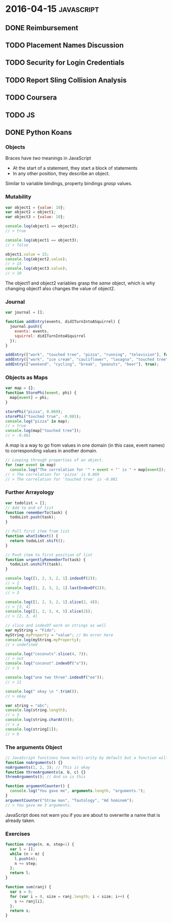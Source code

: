 * 2016-04-15                                                     :javascript:
** DONE Reimbursement
** TODO Placement Names Discussion
** TODO Security for Login Credentials
** TODO Report Sling Collision Analysis

** TODO Coursera

** TODO JS

** DONE Python Koans

*** Objects
Braces have /two/ meanings in JavaScript
+ At the start of a statement, they start a block of statements
+ In any other position, they describe an object.

Similar to variable bindings, property bindings /grasp/ values.

*** Mutability
#+BEGIN_SRC javascript
var object1 = {value: 10};
var object2 = object1;
var object3 = {value: 10};

console.log(object1 == object2);
// > true

console.log(object1 == object3);
// > false

object1.value = 15;
console.log(object2.value);
// > 15
console.log(object3.value);
// > 10

#+END_SRC

The object1 and object2 variables grasp the /same/ object, which is why changing object1 also changes the value of object2.

*** Journal
#+BEGIN_SRC javascript
var journal = [];

function addEntry(events, didITurnIntoASquirrel) {
  journal.push({
    events: events,
    squirrel: didITurnIntoASquirrel
  });
}

addEntry(["work", "touched tree", "pizza", "running", "television"], false);
addEntry(["work", "ice cream", "cauliflower", "lasagna", "touched tree", "brushed teeth"], false);
addEntry(["weekend", "cycling", "break", "peanuts", "beer"], true);

#+END_SRC

*** Objects as Maps
#+BEGIN_SRC javascript
var map = {};
function StorePhi(event, phi) {
  map[event] = phi;
}

storePhi("pizza", 0.069);
storePhi("touched true", -0.081);
console.log("pizza" in map);
// > true
console.log(map["touched tree"]);
// > -0.081

#+END_SRC

A /map/ is a way to go from values in one domain (in this case, event names) to corresponding values in another domain.

#+BEGIN_SRC javascript
// Looping through properties of an object.
for (var event in map)
  console.log("The correlation for '" + event + "' is " + map[event]);
// > The correlation for 'pizza' is 0.069
// > The correlation for 'touched tree' is -0.081

#+END_SRC

*** Further Arrayology
#+BEGIN_SRC javascript
var todolist = [];
// Add to end of list
function rememberTo(task) {
  todoList.push(task);
}

// Pull first item from list
function whatIsNext() {
  return todoList.shift();
}

// Push item to first position of list
function urgentlyRememberTo(task) {
  todoList.unshift(task);
}

console.log([1, 2, 3, 2, 1].indexOf(2));
// > 1
console.log([1, 2, 3, 2, 1].lastIndexOf(2));
// > 3

console.log([1, 2, 3, 2, 1].slice(2, 4));
// > [3, 4]
console.log([1, 2, 3, 4, 5].slice(2));
// > [2, 3, 4]

// slice and indexOf work on strings as well
var myString = "Fido";
myString.myProperty = "value"; // No error here
console.log(myString.myProperty);
// > undefined

console.log("coconuts".slice(4, 7));
// > nut
console.log("coconut".indexOf("u"));
// > 5

console.log("one two three".indexOf("ee"));
// > 11

console.log(" okay \n ".trim());
// > okay

var string = "abc";
console.log(string.length);
// > 3
console.log(string.charAt(0));
// > a
console.log(string[1]);
// > b
#+END_SRC

*** The arguments Object
#+BEGIN_SRC javascript
// JavaScript functions have multi-arity by default but a function will only use what it needs from the provided arguments
function noArguments() {}
noArguments(1, 2, 3); // This is okay
function threeArguments(a, b, c) {}
threeArguments(); // And so is this

function argumentCounter() {
  console.log("You gave me", arguments.length, "arguments.");
}
argumentCounter("Straw man", "Tautology", "Ad hominem");
// > You gave me 3 arguments.
#+END_SRC

JavaScript does not warn you if you are about to overwrite a name that is already taken.

*** Exercises
#+BEGIN_SRC javascript
function range(n, m, step=1) {
  var l = [];
  while (n > m) {
    l.push(n);
    n += step;
  };
  return l;
}

function sum(ranj) {
  var s = 0;
  for (var i = 0, size = ranj.length; i < size; i++) {
    s += ranj[i];
  };
  return s;
}
#+END_SRC
